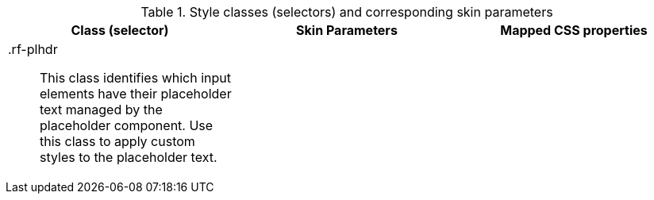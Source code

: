 [[placeholder-Style_classes_and_corresponding_skin_parameters]]

.Style classes (selectors) and corresponding skin parameters
[options="header", valign="middle", cols="1a,1,1"]
|===============
|Class (selector)|Skin Parameters|Mapped CSS properties
|[classname]+.rf-plhdr+:: This class identifies which input elements have their placeholder text managed by the placeholder component. Use this class to apply custom styles to the placeholder text.
||
|===============

